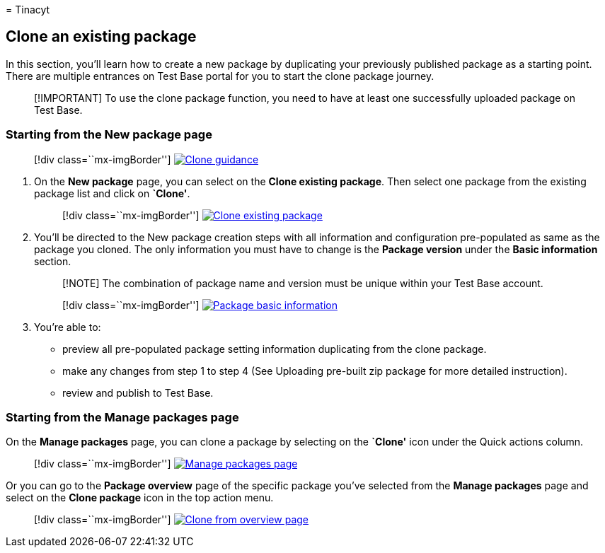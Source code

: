 = 
Tinacyt

== Clone an existing package

In this section, you’ll learn how to create a new package by duplicating
your previously published package as a starting point. There are
multiple entrances on Test Base portal for you to start the clone
package journey.

____
[!IMPORTANT] To use the clone package function, you need to have at
least one successfully uploaded package on Test Base.
____

=== Starting from the New package page

____
{empty}[!div class=``mx-imgBorder'']
link:Media/clonepackage01_guidance.png#lightbox[image:Media/clonepackage01_guidance.png[Clone
guidance]]
____

[arabic]
. On the *New package* page, you can select on the *Clone existing
package*. Then select one package from the existing package list and
click on *`Clone'*.
+
____
{empty}[!div class=``mx-imgBorder'']
link:Media/clonepackage02_clone_package.png#lightbox[image:Media/clonepackage02_clone_package.png[Clone
existing package]]
____
. You’ll be directed to the New package creation steps with all
information and configuration pre-populated as same as the package you
cloned. The only information you must have to change is the *Package
version* under the *Basic information* section.
+
____
[!NOTE] The combination of package name and version must be unique
within your Test Base account.
____
+
____
{empty}[!div class=``mx-imgBorder'']
link:Media/clonepackage03_basic_information.png#lightbox[image:Media/clonepackage03_basic_information.png[Package
basic information]]
____
. You’re able to:
* preview all pre-populated package setting information duplicating from
the clone package.
* make any changes from step 1 to step 4 (See Uploading pre-built zip
package for more detailed instruction).
* review and publish to Test Base.

=== Starting from the Manage packages page

On the *Manage packages* page, you can clone a package by selecting on
the *`Clone'* icon under the Quick actions column.

____
{empty}[!div class=``mx-imgBorder'']
link:Media/clonepackage04_manage_packages.png#lightbox[image:Media/clonepackage04_manage_packages.png[Manage
packages page]]
____

Or you can go to the *Package overview* page of the specific package
you’ve selected from the *Manage packages* page and select on the *Clone
package* icon in the top action menu.

____
{empty}[!div class=``mx-imgBorder'']
link:Media/clonepackage05_overview.png#lightbox[image:Media/clonepackage05_overview.png[Clone
from overview page]]
____

